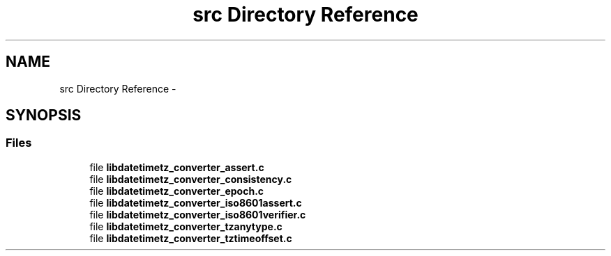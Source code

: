 .TH "src Directory Reference" 3 "Thu Jul 23 2015" "datetimetz-converter-lib-0.5" \" -*- nroff -*-
.ad l
.nh
.SH NAME
src Directory Reference \- 
.SH SYNOPSIS
.br
.PP
.SS "Files"

.in +1c
.ti -1c
.RI "file \fBlibdatetimetz_converter_assert\&.c\fP"
.br
.ti -1c
.RI "file \fBlibdatetimetz_converter_consistency\&.c\fP"
.br
.ti -1c
.RI "file \fBlibdatetimetz_converter_epoch\&.c\fP"
.br
.ti -1c
.RI "file \fBlibdatetimetz_converter_iso8601assert\&.c\fP"
.br
.ti -1c
.RI "file \fBlibdatetimetz_converter_iso8601verifier\&.c\fP"
.br
.ti -1c
.RI "file \fBlibdatetimetz_converter_tzanytype\&.c\fP"
.br
.ti -1c
.RI "file \fBlibdatetimetz_converter_tztimeoffset\&.c\fP"
.br
.in -1c
